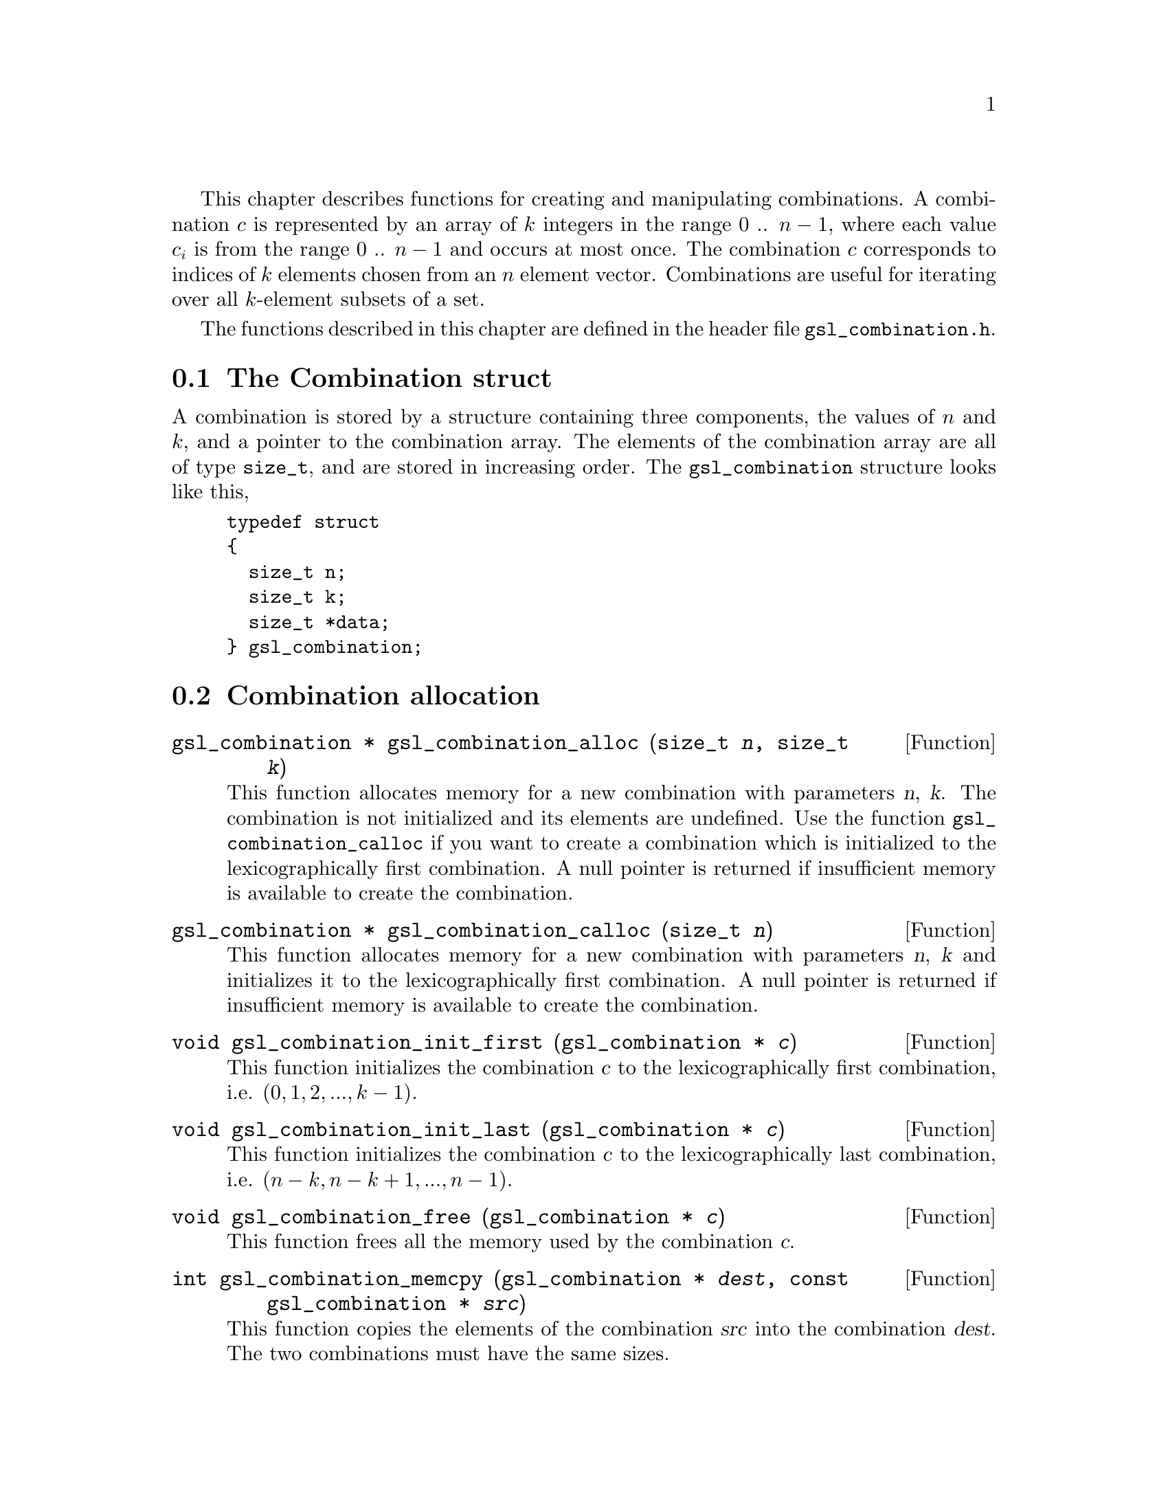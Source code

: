 @cindex combinations

This chapter describes functions for creating and manipulating
combinations. A combination @math{c} is represented by an array of
@math{k} integers in the range 0 .. @math{n-1}, where each value
@math{c_i} is from the range 0 .. @math{n-1} and occurs at most once.  The
combination @math{c} corresponds to indices of @math{k} elements chosen from an
@math{n} element vector.  Combinations are useful for iterating over all
@math{k}-element subsets of a set.

The functions described in this chapter are defined in the header file
@file{gsl_combination.h}.

@menu
* The Combination struct::      
* Combination allocation::      
* Accessing combination elements::  
* Combination properties::      
* Combination functions::       
* Reading and writing combinations::  
* Combination Examples::        
@end menu

@node The Combination struct
@section The Combination struct

A combination is stored by a structure containing three components, the
values of @math{n} and @math{k}, and a pointer to the combination array.
The elements of the combination array are all of type @code{size_t}, and
are stored in increasing order.  The @code{gsl_combination} structure
looks like this,

@example
typedef struct
@{
  size_t n;
  size_t k;
  size_t *data;
@} gsl_combination;
@end example
@comment
@noindent

@node Combination allocation
@section Combination allocation

@deftypefun {gsl_combination *} gsl_combination_alloc (size_t @var{n}, size_t @var{k})
This function allocates memory for a new combination with parameters
@var{n}, @var{k}.  The combination is not initialized and its elements
are undefined.  Use the function @code{gsl_combination_calloc} if you
want to create a combination which is initialized to the
lexicographically first combination. A null pointer is returned if
insufficient memory is available to create the combination.
@end deftypefun

@deftypefun {gsl_combination *} gsl_combination_calloc (size_t @var{n})
This function allocates memory for a new combination with parameters
@var{n}, @var{k} and initializes it to the lexicographically first
combination. A null pointer is returned if insufficient memory is
available to create the combination.
@end deftypefun

@deftypefun void gsl_combination_init_first (gsl_combination * @var{c})
This function initializes the combination @var{c} to the
lexicographically first combination, i.e.  @math{(0,1,2,...,k-1)}.
@end deftypefun

@deftypefun void gsl_combination_init_last (gsl_combination * @var{c})
This function initializes the combination @var{c} to the
lexicographically last combination, i.e.  @math{(n-k,n-k+1,...,n-1)}.
@end deftypefun

@deftypefun void gsl_combination_free (gsl_combination * @var{c})
This function frees all the memory used by the combination @var{c}.
@end deftypefun

@deftypefun int gsl_combination_memcpy (gsl_combination * @var{dest}, const gsl_combination * @var{src})
This function copies the elements of the combination @var{src} into the
combination @var{dest}.  The two combinations must have the same sizes.
@end deftypefun


@node Accessing combination elements
@section Accessing combination elements

The following function can be used to access combinations elements.

@deftypefun size_t gsl_combination_get (const gsl_combination * @var{c}, const size_t @var{i})
This function returns the value of the @var{i}-th element of the
combination @var{c}.  If @var{i} lies outside the allowed range of 0 to
@var{k}-1 then the error handler is invoked and 0 is returned.
@end deftypefun

@node Combination properties
@section Combination properties

@deftypefun size_t gsl_combination_n (const gsl_combination * @var{c})
This function returns the @math{n} parameter of the combination @var{c}.
@end deftypefun

@deftypefun size_t gsl_combination_k (const gsl_combination * @var{c})
This function returns the @math{k} parameter of the combination @var{c}.
@end deftypefun

@deftypefun {size_t *} gsl_combination_data (const gsl_combination * @var{c})
This function returns a pointer to the array of elements in the
combination @var{c}.
@end deftypefun

@deftypefun int gsl_combination_valid (gsl_combination * @var{c})
@cindex checking combination for validity
@cindex testing combination for validity
This function checks that the combination @var{c} is valid.  The @var{k}
elements should contain numbers from range 0 .. @var{n}-1, each number
at most once.  The numbers have to be in increasing order.
@end deftypefun

@node Combination functions
@section Combination functions

@deftypefun int gsl_combination_next (gsl_combination * @var{c})
@cindex iterating through combinations
This function advances the combination @var{c} to the next combination
in lexicographic order and returns @code{GSL_SUCCESS}.  If no further
combinations are available it returns @code{GSL_FAILURE} and leaves
@var{c} unmodified.  Starting with the first combination and
repeatedly applying this function will iterate through all possible
combinations of a given order.
@end deftypefun

@deftypefun int gsl_combination_prev (gsl_combination * @var{c})
This function steps backwards from the combination @var{c} to the
previous combination in lexicographic order, returning
@code{GSL_SUCCESS}.  If no previous combination is available it returns
@code{GSL_FAILURE} and leaves @var{c} unmodified.
@end deftypefun


@node Reading and writing combinations
@section Reading and writing combinations

The library provides functions for reading and writing combinations to a
file as binary data or formatted text.

@deftypefun int gsl_combination_fwrite (FILE * @var{stream}, const gsl_combination * @var{c})
This function writes the elements of the combination @var{c} to the
stream @var{stream} in binary format.  The function returns
@code{GSL_EFAILED} if there was a problem writing to the file.  Since the
data is written in the native binary format it may not be portable
between different architectures.
@end deftypefun

@deftypefun int gsl_combination_fread (FILE * @var{stream}, gsl_combination * @var{c})
This function reads into the combination @var{c} from the open stream
@var{stream} in binary format.  The combination @var{c} must be
preallocated with correct values of @math{n} and @math{k} since the
function uses the size of @var{c} to determine how many bytes to read.
The function returns @code{GSL_EFAILED} if there was a problem reading
from the file.  The data is assumed to have been written in the native
binary format on the same architecture.
@end deftypefun

@deftypefun int gsl_combination_fprintf (FILE * @var{stream}, const gsl_combination * @var{c}, const char *@var{format})
This function writes the elements of the combination @var{c}
line-by-line to the stream @var{stream} using the format specifier
@var{format}, which should be suitable for a type of @var{size_t}.  On a
GNU system the type modifier @code{Z} represents @code{size_t}, so
@code{"%Zu\n"} is a suitable format.  The function returns
@code{GSL_EFAILED} if there was a problem writing to the file.
@end deftypefun

@deftypefun int gsl_combination_fscanf (FILE * @var{stream}, gsl_combination * @var{c})
This function reads formatted data from the stream @var{stream} into the
combination @var{c}.  The combination @var{c} must be preallocated with
correct values of @math{n} and @math{k} since the function uses the size of @var{c} to
determine how many numbers to read.  The function returns
@code{GSL_EFAILED} if there was a problem reading from the file.
@end deftypefun


@node Combination Examples
@section Examples
The example program below prints all subsets of the set
@math{@{1,2,3,4@}} ordered by size.  Subsets of the same size are
ordered lexicographically.

@example
#include <stdio.h>
#include <gsl/gsl_combination.h>

int 
main (void) 
@{
  gsl_combination * c;
  size_t i;

  printf ("All subsets of @{0,1,2,3@} by size:\n") ;
  for (i = 0; i <= 4; i++)
    @{
      c = gsl_combination_calloc (4, i);
      do
        @{
          printf ("@{");
          gsl_combination_fprintf (stdout, c, " %u");
          printf (" @}\n");
        @}
      while (gsl_combination_next (c) == GSL_SUCCESS);
      gsl_combination_free (c);
    @}

  return 0;
@}
@end example
@noindent
Here is the output from the program,

@example
bash$ ./a.out 
All subsets of @{0,1,2,3@} by size:
@{ @}
@{ 0 @}
@{ 1 @}
@{ 2 @}
@{ 3 @}
@{ 0 1 @}
@{ 0 2 @}
@{ 0 3 @}
@{ 1 2 @}
@{ 1 3 @}
@{ 2 3 @}
@{ 0 1 2 @}
@{ 0 1 3 @}
@{ 0 2 3 @}
@{ 1 2 3 @}
@{ 0 1 2 3 @}
@end example
@noindent

@noindent
All 16 subsets are generated, and the subsets of each size are sorted
lexicographically.

